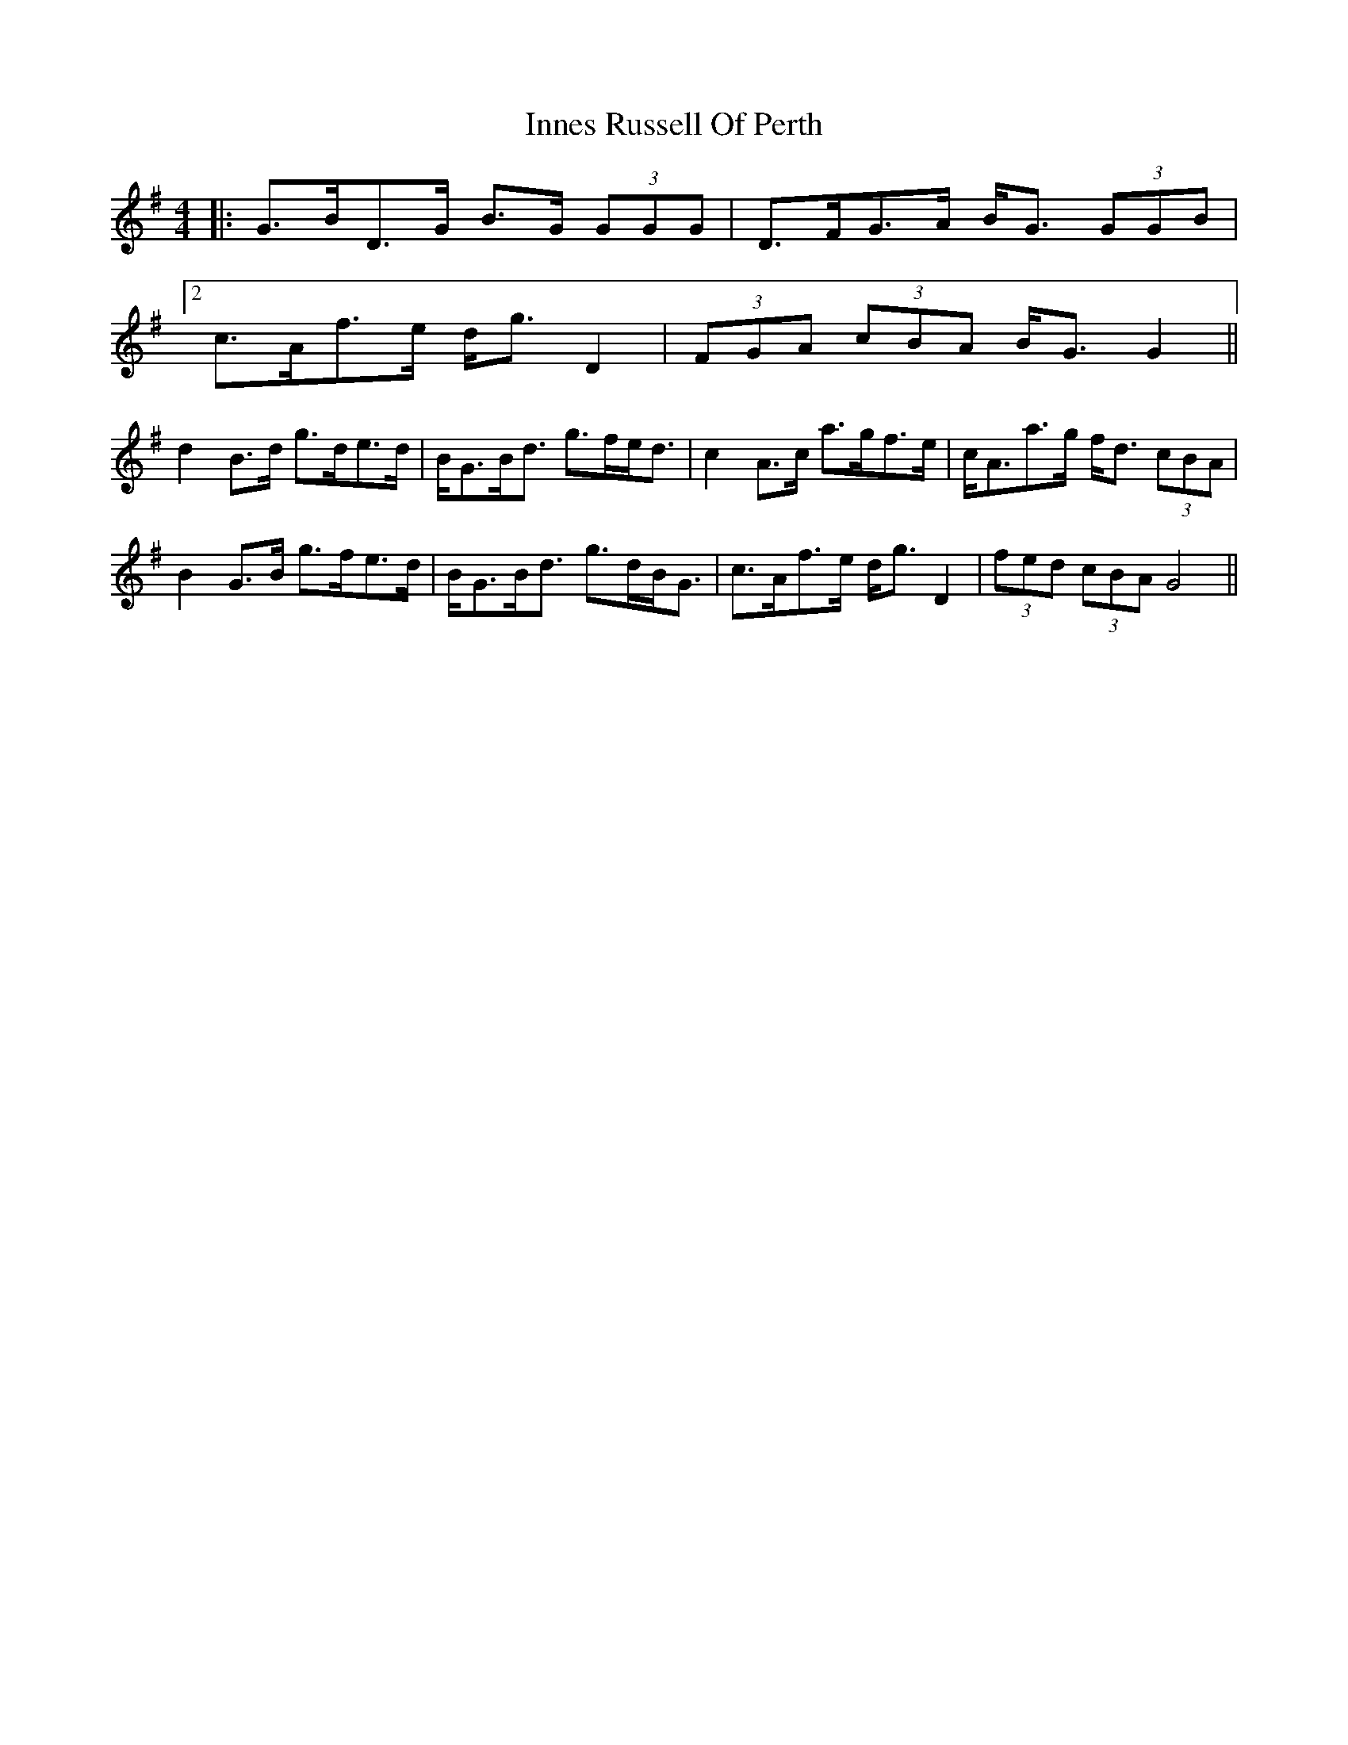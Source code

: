 X: 2
T: Innes Russell Of Perth
Z: ceolachan
S: https://thesession.org/tunes/7176#setting18724
R: strathspey
M: 4/4
L: 1/8
K: Gmaj
|: G>BD>G B>G (3GGG | D>FG>A B<G (3GGB |[2 c>Af>e d<g D2 | (3FGA (3cBA B<G G2 ||d2 B>d g>de>d | B<GB<d g>fe<d | c2 A>c a>gf>e | c<Aa>g f<d (3cBA |B2 G>B g>fe>d | B<GB<d g>dB<G | c>Af>e d<g D2 | (3fed (3cBA G4 ||
